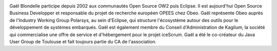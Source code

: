 .. image:: static/photos/gael-blondelle.png
  :width: 150px
  :alt: Gaël Blondelle
  :align: left
  :class: photo

.. class:: biography

Gaël Blondelle participe depuis 2002 aux communautés Open Source OW2
puis Eclipse. Il est aujourd'hui Open Source Business Developper et
responsable du projet de recherche européen OPEES chez Obeo. Gaël
représente Obeo auprès de l'Industry Working Group Polarsys, au sein
d'Eclipse, qui structure l'écosystème autour des outils pour le
développement de systèmes embarqués. Gaël est également membre du
Conseil d'Administration de Kagilum, la société qui commercialise une
offre de service et d'hébergement pour le projet iceScrum.  Gaël a été
le co-créateur du Java User Group de Toulouse et fait toujours partie
du CA de l'association.

